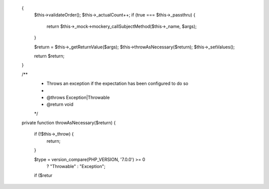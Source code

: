
    {
        $this->validateOrder();
        $this->_actualCount++;
        if (true === $this->_passthru) {
            return $this->_mock->mockery_callSubjectMethod($this->_name, $args);
        }

        $return = $this->_getReturnValue($args);
        $this->throwAsNecessary($return);
        $this->_setValues();

        return $return;
    }

    /**
     * Throws an exception if the expectation has been configured to do so
     *
     * @throws \Exception|\Throwable
     * @return void
     */
    private function throwAsNecessary($return)
    {
        if (!$this->_throw) {
            return;
        }

        $type = version_compare(PHP_VERSION, '7.0.0') >= 0
            ? "\Throwable"
            : "\Exception";

        if ($retur